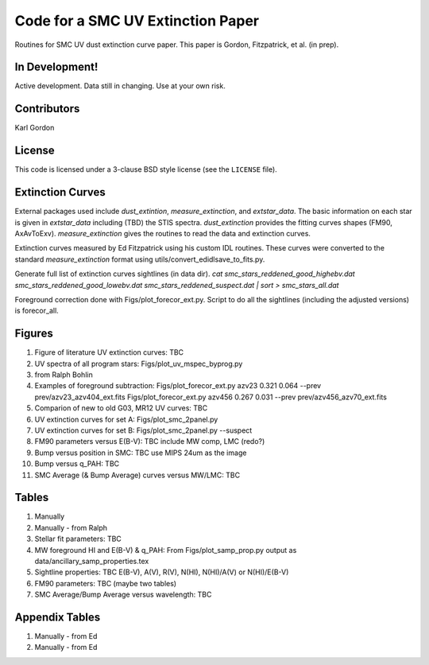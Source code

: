 Code for a SMC UV Extinction Paper
==================================

Routines for SMC UV dust extinction curve paper.
This paper is Gordon, Fitzpatrick, et al. (in prep).

In Development!
---------------

Active development.
Data still in changing.
Use at your own risk.

Contributors
------------
Karl Gordon

License
-------

This code is licensed under a 3-clause BSD style license (see the
``LICENSE`` file).

Extinction Curves
-----------------

External packages used include `dust_extintion`, `measure_extinction`, and
`extstar_data`.  The basic information on each star is given in `extstar_data`
including (TBD) the STIS spectra.  `dust_extinction` provides the
fitting curves shapes (FM90, AxAvToExv).  `measure_extinction` gives the routines
to read the data and extinction curves.

Extinction curves measured by Ed Fitzpatrick using his custom IDL routines.
These curves were converted to the standard `measure_extinction` format using
utils/convert_edidlsave_to_fits.py.

Generate full list of extinction curves sightlines (in data dir).
`cat smc_stars_reddened_good_highebv.dat smc_stars_reddened_good_lowebv.dat smc_stars_reddened_suspect.dat | sort > smc_stars_all.dat`

Foreground correction done with Figs/plot_forecor_ext.py.  Script to do all the
sightlines (including the adjusted versions) is forecor_all.

Figures
-------

1. Figure of literature UV extinction curves: TBC

2. UV spectra of all program stars: Figs/plot_uv_mspec_byprog.py

3. from Ralph Bohlin

4. Examples of foreground subtraction:
   Figs/plot_forecor_ext.py azv23 0.321  0.064 --prev prev/azv23_azv404_ext.fits
   Figs/plot_forecor_ext.py azv456 0.267  0.031 --prev prev/azv456_azv70_ext.fits

5. Comparion of new to old G03, MR12 UV curves: TBC

6. UV extinction curves for set A: Figs/plot_smc_2panel.py

7. UV extinction curves for set B: Figs/plot_smc_2panel.py --suspect

8. FM90 parameters versus E(B-V): TBC
   include MW comp, LMC (redo?)

9. Bump versus position in SMC: TBC
   use MIPS 24um as the image

10. Bump versus q_PAH: TBC

11. SMC Average (& Bump Average) curves versus MW/LMC: TBC 

Tables
------

1. Manually

2. Manually - from Ralph

3. Stellar fit parameters: TBC

4. MW foreground HI and E(B-V) & q_PAH: From Figs/plot_samp_prop.py
   output as data/ancillary_samp_properties.tex

5. Sightline properties: TBC
   E(B-V), A(V), R(V), N(HI), N(HI)/A(V) or N(HI)/E(B-V)
   
6. FM90 parameters: TBC
   (maybe two tables) 

7. SMC Average/Bump Average versus wavelength: TBC  

Appendix Tables
---------------

1. Manually - from Ed

2. Manually - from Ed

